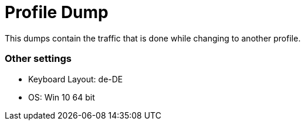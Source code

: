 = Profile Dump

This dumps contain the traffic that is done while changing to another profile.

=== Other settings

* Keyboard Layout: de-DE
* OS: Win 10 64 bit
